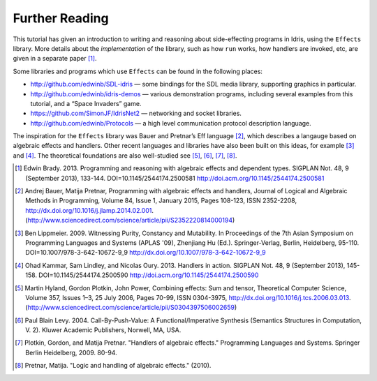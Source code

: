 .. _sect-further:

***************
Further Reading
***************

This tutorial has given an introduction to writing and reasoning about
side-effecting programs in Idris, using the ``Effects`` library.
More details about the *implementation* of the library, such as how
``run`` works, how handlers are invoked, etc, are given in a separate
paper [1]_.

Some libraries and programs which use ``Effects`` can be found in the
following places:

-  http://github.com/edwinb/SDL-idris — some bindings for the SDL media
   library, supporting graphics in particular.

-  http://github.com/edwinb/idris-demos — various demonstration
   programs, including several examples from this tutorial, and a “Space
   Invaders” game.

-  https://github.com/SimonJF/IdrisNet2 — networking and socket
   libraries.

-  http://github.com/edwinb/Protocols — a high level communication
   protocol description language.

The inspiration for the ``Effects`` library was Bauer and Pretnar’s
Eff language [2]_, which describes a langauge based on algebraic
effects and handlers.  Other recent languages and libraries have also
been built on this ideas, for example [3]_ and [4]_. The theoretical
foundations are also well-studied see [5]_, [6]_, [7]_, [8]_.



.. [1] Edwin Brady. 2013. Programming and reasoning with algebraic
       effects and dependent types. SIGPLAN Not. 48, 9 (September
       2013), 133-144. DOI=10.1145/2544174.2500581
       http://doi.acm.org/10.1145/2544174.2500581

.. [2] Andrej Bauer, Matija Pretnar, Programming with algebraic
       effects and handlers, Journal of Logical and Algebraic Methods
       in Programming, Volume 84, Issue 1, January 2015, Pages
       108-123, ISSN 2352-2208,
       http://dx.doi.org/10.1016/j.jlamp.2014.02.001.
       (http://www.sciencedirect.com/science/article/pii/S2352220814000194)

.. [3] Ben Lippmeier. 2009. Witnessing Purity, Constancy and
       Mutability. In Proceedings of the 7th Asian Symposium on
       Programming Languages and Systems (APLAS '09), Zhenjiang Hu
       (Ed.). Springer-Verlag, Berlin, Heidelberg,
       95-110. DOI=10.1007/978-3-642-10672-9_9
       http://dx.doi.org/10.1007/978-3-642-10672-9_9

.. [4] Ohad Kammar, Sam Lindley, and Nicolas Oury. 2013. Handlers in
       action. SIGPLAN Not. 48, 9 (September 2013),
       145-158. DOI=10.1145/2544174.2500590
       http://doi.acm.org/10.1145/2544174.2500590

.. [5] Martin Hyland, Gordon Plotkin, John Power, Combining effects:
       Sum and tensor, Theoretical Computer Science, Volume 357,
       Issues 1–3, 25 July 2006, Pages 70-99, ISSN 0304-3975,
       http://dx.doi.org/10.1016/j.tcs.2006.03.013.
       (http://www.sciencedirect.com/science/article/pii/S0304397506002659)

.. [6] Paul Blain Levy. 2004. Call-By-Push-Value: A
       Functional/Imperative Synthesis (Semantics Structures in
       Computation, V. 2). Kluwer Academic Publishers, Norwell, MA,
       USA.

.. [7] Plotkin, Gordon, and Matija Pretnar. "Handlers of algebraic
       effects." Programming Languages and Systems. Springer Berlin
       Heidelberg, 2009. 80-94.

.. [8] Pretnar, Matija. "Logic and handling of algebraic effects." (2010).
